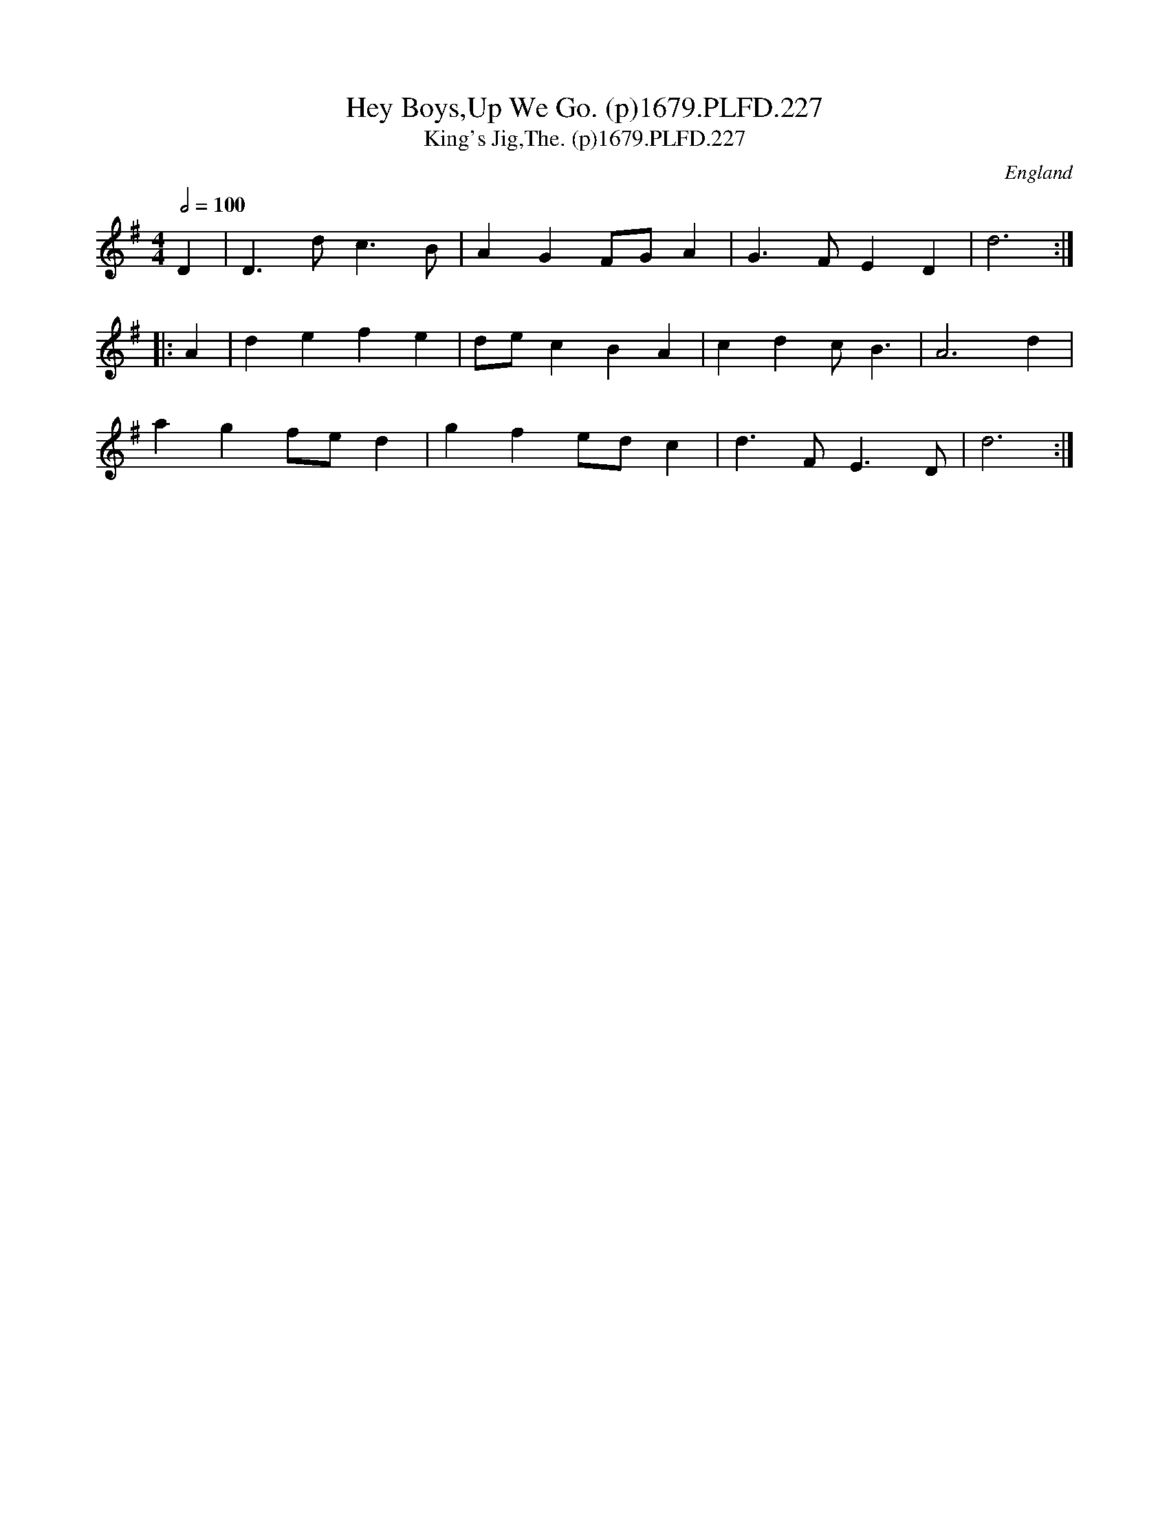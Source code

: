 X:227
T:Hey Boys,Up We Go. (p)1679.PLFD.227
T:King's Jig,The. (p)1679.PLFD.227
M:4/4
L:1/4
Q:1/2=100
S:Playford, Dancing Master,6th Ed.,1679
O:England
N:From Ed.9 onwards this has a 6/4 time signature.
H:1679.
Z:Chris Partington.
K:G
D|D>dc>B|AGF/G/A|G>FED|d3:|
|:A|defe|d/e/cBA|cdc<B|A3d|
agf/e/d|gfe/d/c|d>FE>D|d3:|
